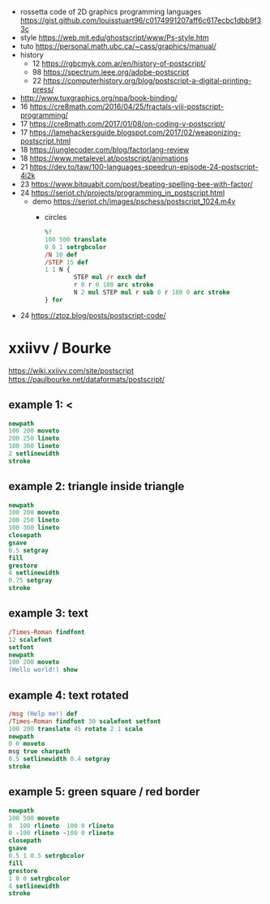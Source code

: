 - rossetta code of 2D graphics programming languages https://gist.github.com/louisstuart96/c0174991207aff6c617ecbc1dbb9f33c
- style https://web.mit.edu/ghostscript/www/Ps-style.htm
- tuto https://personal.math.ubc.ca/~cass/graphics/manual/
- history
  - 12 https://rgbcmyk.com.ar/en/history-of-postscript/
  - 98 https://spectrum.ieee.org/adobe-postscript
  - 22 https://computerhistory.org/blog/postscript-a-digital-printing-press/
- http://www.tuxgraphics.org/npa/book-binding/
- 16 https://cre8math.com/2016/04/25/fractals-viii-postscript-programming/
- 17 https://cre8math.com/2017/01/08/on-coding-v-postscript/
- 17 https://lamehackersguide.blogspot.com/2017/02/weaponizing-postscript.html
- 18 https://junglecoder.com/blog/factorlang-review
- 18 https://www.metalevel.at/postscript/animations
- 21 https://dev.to/taw/100-languages-speedrun-episode-24-postscript-4i2k
- 23 https://www.bitquabit.com/post/beating-spelling-bee-with-factor/
- 24 https://seriot.ch/projects/programming_in_postscript.html
  - demo https://seriot.ch/images/pschess/postscript_1024.m4v
    - circles
      #+begin_src ps
        %!
        100 500 translate
        0 0 1 setrgbcolor
        /N 10 def
        /STEP 15 def
        1 1 N {
                STEP mul /r exch def
                r 0 r 0 180 arc stroke
                N 2 mul STEP mul r sub 0 r 180 0 arc stroke
        } for
      #+end_src
- 24 https://ztoz.blog/posts/postscript-code/
* xxiivv / Bourke
https://wiki.xxiivv.com/site/postscript
https://paulbourke.net/dataformats/postscript/
** example 1: <
#+begin_src ps
  newpath
  100 200 moveto
  200 250 lineto
  100 300 lineto
  2 setlinewidth
  stroke
#+end_src

** example 2: triangle inside triangle
#+begin_src ps
  newpath
  100 200 moveto
  200 250 lineto
  100 300 lineto
  closepath
  gsave
  0.5 setgray
  fill
  grestore
  4 setlinewidth
  0.75 setgray
  stroke
#+end_src

** example 3: text
#+begin_src ps
  /Times-Roman findfont
  12 scalefont
  setfont
  newpath
  100 200 moveto
  (Hello world!) show
#+end_src

** example 4: text rotated
#+begin_src ps
  /msg (Help me!) def
  /Times-Roman findfont 30 scalefont setfont
  100 200 translate 45 rotate 2 1 scale
  newpath
  0 0 moveto
  msg true charpath
  0.5 setlinewidth 0.4 setgray
  stroke
#+end_src

** example 5: green square / red border
#+begin_src ps
  newpath
  100 500 moveto
  0  100 rlineto  100 0 rlineto
  0 -100 rlineto -100 0 rlineto
  closepath
  gsave
  0.5 1 0.5 setrgbcolor
  fill
  grestore
  1 0 0 setrgbcolor
  4 setlinewidth
  stroke
#+end_src

